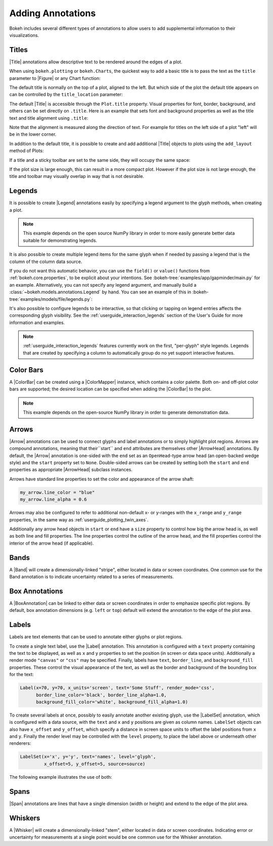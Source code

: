 .. _userguide_annotations:

Adding Annotations
==================

Bokeh includes several different types of annotations to allow users to add
supplemental information to their visualizations.

.. _userguide_plotting_titles:

Titles
~~~~~~

|Title| annotations allow descriptive text to be rendered around the edges
of a plot.

When using ``bokeh.plotting`` or ``bokeh.Charts``, the quickest way to add
a basic title is to pass the text as the ``title`` parameter to |Figure| or
any Chart function:

.. bokeh-plot:: source/docs/user_guide/examples/plotting_title_basic.py
    :source-position: above

The default title is normally on the top of a plot, aligned to the left. But
which side of the plot the default title appears on can be controlled by the
``title_location`` parameter:

.. bokeh-plot:: source/docs/user_guide/examples/plotting_title_location.py
    :source-position: above

The default |Title| is accessible through the ``Plot.title`` property.
Visual properties for font, border, background, and others can be set
directly on ``.title``. Here is an example that sets font and background
properties as well as the title text and title alignment using ``.title``:

.. bokeh-plot:: source/docs/user_guide/examples/plotting_title_visuals.py
    :source-position: above

Note that the alignment is measured along the direction of text. For
example for titles on the left side of a plot "left" will be in the
lower corner.

In addition to the default title, it is possible to create and add
additional |Title| objects to plots using the ``add_layout`` method
of Plots:

.. bokeh-plot:: source/docs/user_guide/examples/plotting_title_additional.py
    :source-position: above

If a title and a sticky toolbar are set to the same side, they will occupy
the same space:

.. bokeh-plot:: source/docs/user_guide/examples/plotting_title_toolbar.py
    :source-position: above

If the plot size is large enough, this can result in a more compact plot.
However if the plot size is not large enough, the title and toolbar may
visually overlap in way that is not desirable.

.. _userguide_plotting_legends:

Legends
~~~~~~~

It is possible to create |Legend| annotations easily by specifying a legend
argument to the glyph methods, when creating a plot.

.. note::
    This example depends on the open source NumPy library in order to more
    easily generate better data suitable for demonstrating legends.

.. bokeh-plot:: source/docs/user_guide/examples/plotting_legends.py
    :source-position: above

It is also possible to create multiple legend items for the same glyph when
if needed by passing a legend that is the column of the column data source.

.. bokeh-plot:: source/docs/user_guide/examples/plotting_legends_by_source.py
    :source-position: above

If you do not want this automatic behavior, you can use the ``field()`` or
``value()`` functions from :ref:`bokeh.core.properties`, to be explicit about
your  intentions. See :bokeh-tree:`examples/app/gapminder/main.py` for an
example. Alternatively, you can not specify any legend argument, and manually
build a :class:`~bokeh.models.annotations.Legend` by hand. You can see an
example of this in :bokeh-tree:`examples/models/file/legends.py`:

It's also possible to configure legends to be interactive, so that clicking
or tapping on legend entries affects the corresponding glyph visibility. See
the :ref:`userguide_interaction_legends` section of the User's Guide for more
information and examples.

.. note::
    :ref:`userguide_interaction_legends` features currently work on the first,
    "per-glyph" style legends. Legends that are created by specifying a column
    to automatically group do no yet support interactive features.

.. _userguide_plotting_color_bars:

Color Bars
~~~~~~~~~~

A |ColorBar| can be created using a |ColorMapper| instance, which
contains a color palette. Both on- and off-plot color bars are
supported; the desired location can be specified when adding the
|ColorBar| to the plot.

.. note::
    This example depends on the open-source NumPy library in order to
    generate demonstration data.

.. bokeh-plot:: source/docs/user_guide/examples/plotting_color_bars.py
    :source-position: above

.. _userguide_plotting_arrows:

Arrows
~~~~~~

|Arrow| annotations can be used to connect glyphs and label annotations or
to simply highlight plot regions. Arrows are compound annotations, meaning
that their``start`` and ``end`` attributes are themselves other |ArrowHead|
annotations. By default, the |Arrow| annotation is one-sided with the ``end``
set as an ``OpenHead``-type arrow head (an open-backed wedge style) and the
``start`` property set to ``None``. Double-sided arrows can be created by
setting both the ``start`` and ``end`` properties as appropriate |ArrowHead|
subclass instances.

Arrows have standard line properties to set the color and appearance of the
arrow shaft:

.. code-block:: python

    my_arrow.line_color = "blue"
    my_arrow.line_alpha = 0.6

Arrows may also be configured to refer to additional non-default x- or
y-ranges with the ``x_range`` and ``y_range`` properties, in the same way
as :ref:`userguide_plotting_twin_axes`.

Additionally any arrow head objects in ``start`` or ``end`` have a ``size``
property to control how big the arrow head is, as well as both line and
fill properties. The line properties control the outline of the arrow head,
and the fill properties control the interior of the arrow head (if applicable).

.. bokeh-plot:: source/docs/user_guide/examples/plotting_arrow.py
    :source-position: above

.. _userguide_plotting_bands:

Bands
~~~~~

A |Band| will create a dimensionally-linked "stripe", either located in data
or screen coordinates. One common use for the Band annotation is to indicate
uncertainty related to a series of measurements.

.. bokeh-plot:: source/docs/user_guide/examples/plotting_band.py
    :source-position: above

.. _userguide_plotting_box_annotations:

Box Annotations
~~~~~~~~~~~~~~~

A |BoxAnnotation| can be linked to either data or screen coordinates in order
to emphasize specific plot regions. By default, box annotation dimensions (e.g.
``left`` or ``top``) default will extend the annotation to the edge of the
plot area.

.. bokeh-plot:: source/docs/user_guide/examples/plotting_box_annotation.py
    :source-position: above

.. _userguide_plotting_labels:

Labels
~~~~~~

Labels are text elements that can be used to annotate either glyphs or plot
regions.

To create a single text label, use the |Label| annotation. This annotation
is configured with a ``text`` property containing the text to be displayed,
as well as ``x`` and ``y`` properties to set the position (in screen or data
space units). Additionally a render mode ``"canvas"`` or ``"css"`` may be
specified. Finally, labels have ``text``, ``border_line``, and
``background_fill`` properties. These control the visual appearance of the
text, as well as the border and background of the bounding box for the text:

.. code-block:: python

    Label(x=70, y=70, x_units='screen', text='Some Stuff', render_mode='css',
          border_line_color='black', border_line_alpha=1.0,
          background_fill_color='white', background_fill_alpha=1.0)

To create several labels at once, possibly to easily annotate another existing
glyph, use the |LabelSet| annotation, which is configured with a data
source, with the ``text`` and ``x`` and ``y`` positions are given as column
names. ``LabelSet`` objects can also have ``x_offset`` and ``y_offset``,
which specify a distance in screen space units to offset the label positions
from ``x`` and ``y``. Finally the render level may be controlled with the
``level`` property, to place the label above or underneath other renderers:


.. code-block:: python

    LabelSet(x='x', y='y', text='names', level='glyph',
             x_offset=5, y_offset=5, source=source)

The following example illustrates the use of both:

.. bokeh-plot:: source/docs/user_guide/examples/plotting_label.py
    :source-position: above

.. _userguide_plotting_spans:

Spans
~~~~~

|Span| annotations are lines that have a single dimension (width or height)
and extend to the edge of the plot area.

.. bokeh-plot:: source/docs/user_guide/examples/plotting_span.py
    :source-position: above

.. _userguide_plotting_whiskers:

Whiskers
~~~~~~~~

A |Whisker| will create a dimensionally-linked "stem", either located in data
or screen coordinates. Indicating error or uncertainty for measurements at a
single point would be one common use for the Whisker annotation.

.. bokeh-plot:: source/docs/user_guide/examples/plotting_whisker.py
    :source-position: above

.. |bokeh.plotting| replace:: :ref:`bokeh.plotting <bokeh.plotting>`

.. |Plot| replace:: :class:`~bokeh.models.plots.Plot`

.. |Figure| replace:: :class:`~bokeh.plotting.figure.Figure`

.. |figure| replace:: :func:`~bokeh.plotting.figure`

.. |ColorMapper| replace:: :class:`~bokeh.models.mappers.ColorMapper`

.. |Arrow|         replace:: :class:`~bokeh.models.annotations.Arrow`
.. |ArrowHead|     replace:: :class:`~bokeh.models.arrow_heads.ArrowHead`
.. |Band|          replace:: :class:`~bokeh.models.annotations.Band`
.. |BoxAnnotation| replace:: :class:`~bokeh.models.annotations.BoxAnnotation`
.. |ColorBar|      replace:: :class:`~bokeh.models.annotations.ColorBar`
.. |Label|         replace:: :class:`~bokeh.models.annotations.Label`
.. |LabelSet|      replace:: :class:`~bokeh.models.annotations.LabelSet`
.. |Legend|        replace:: :class:`~bokeh.models.annotations.Legend`
.. |Span|          replace:: :class:`~bokeh.models.annotations.Span`
.. |Title|         replace:: :class:`~bokeh.models.annotations.Title`
.. |Whisker|       replace:: :class:`~bokeh.models.annotations.Whisker`

